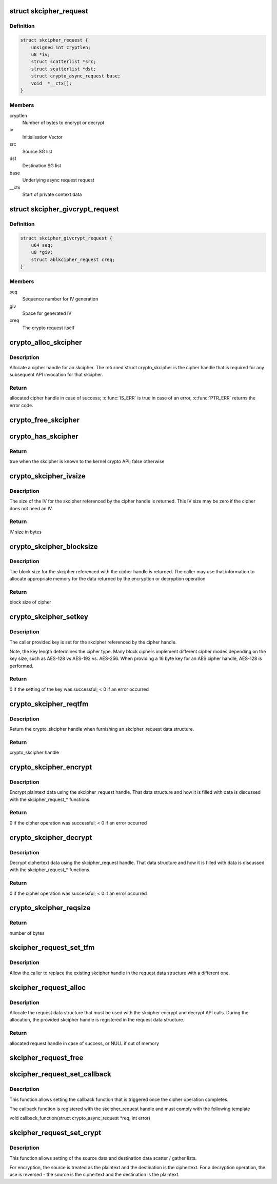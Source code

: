 .. -*- coding: utf-8; mode: rst -*-
.. src-file: include/crypto/skcipher.h

.. _`skcipher_request`:

struct skcipher_request
=======================

.. c:type:: struct skcipher_request

    Symmetric key cipher request

.. _`skcipher_request.definition`:

Definition
----------

.. code-block:: c

    struct skcipher_request {
        unsigned int cryptlen;
        u8 *iv;
        struct scatterlist *src;
        struct scatterlist *dst;
        struct crypto_async_request base;
        void  *__ctx[];
    }

.. _`skcipher_request.members`:

Members
-------

cryptlen
    Number of bytes to encrypt or decrypt

iv
    Initialisation Vector

src
    Source SG list

dst
    Destination SG list

base
    Underlying async request request

__ctx
    Start of private context data

.. _`skcipher_givcrypt_request`:

struct skcipher_givcrypt_request
================================

.. c:type:: struct skcipher_givcrypt_request

    Crypto request with IV generation

.. _`skcipher_givcrypt_request.definition`:

Definition
----------

.. code-block:: c

    struct skcipher_givcrypt_request {
        u64 seq;
        u8 *giv;
        struct ablkcipher_request creq;
    }

.. _`skcipher_givcrypt_request.members`:

Members
-------

seq
    Sequence number for IV generation

giv
    Space for generated IV

creq
    The crypto request itself

.. _`crypto_alloc_skcipher`:

crypto_alloc_skcipher
=====================

.. c:function:: struct crypto_skcipher *crypto_alloc_skcipher(const char *alg_name, u32 type, u32 mask)

    allocate symmetric key cipher handle

    :param const char \*alg_name:
        is the cra_name / name or cra_driver_name / driver name of the
        skcipher cipher

    :param u32 type:
        specifies the type of the cipher

    :param u32 mask:
        specifies the mask for the cipher

.. _`crypto_alloc_skcipher.description`:

Description
-----------

Allocate a cipher handle for an skcipher. The returned struct
crypto_skcipher is the cipher handle that is required for any subsequent
API invocation for that skcipher.

.. _`crypto_alloc_skcipher.return`:

Return
------

allocated cipher handle in case of success; \ :c:func:`IS_ERR`\  is true in case
of an error, \ :c:func:`PTR_ERR`\  returns the error code.

.. _`crypto_free_skcipher`:

crypto_free_skcipher
====================

.. c:function:: void crypto_free_skcipher(struct crypto_skcipher *tfm)

    zeroize and free cipher handle

    :param struct crypto_skcipher \*tfm:
        cipher handle to be freed

.. _`crypto_has_skcipher`:

crypto_has_skcipher
===================

.. c:function:: int crypto_has_skcipher(const char *alg_name, u32 type, u32 mask)

    Search for the availability of an skcipher.

    :param const char \*alg_name:
        is the cra_name / name or cra_driver_name / driver name of the
        skcipher

    :param u32 type:
        specifies the type of the cipher

    :param u32 mask:
        specifies the mask for the cipher

.. _`crypto_has_skcipher.return`:

Return
------

true when the skcipher is known to the kernel crypto API; false
otherwise

.. _`crypto_skcipher_ivsize`:

crypto_skcipher_ivsize
======================

.. c:function:: unsigned int crypto_skcipher_ivsize(struct crypto_skcipher *tfm)

    obtain IV size

    :param struct crypto_skcipher \*tfm:
        cipher handle

.. _`crypto_skcipher_ivsize.description`:

Description
-----------

The size of the IV for the skcipher referenced by the cipher handle is
returned. This IV size may be zero if the cipher does not need an IV.

.. _`crypto_skcipher_ivsize.return`:

Return
------

IV size in bytes

.. _`crypto_skcipher_blocksize`:

crypto_skcipher_blocksize
=========================

.. c:function:: unsigned int crypto_skcipher_blocksize(struct crypto_skcipher *tfm)

    obtain block size of cipher

    :param struct crypto_skcipher \*tfm:
        cipher handle

.. _`crypto_skcipher_blocksize.description`:

Description
-----------

The block size for the skcipher referenced with the cipher handle is
returned. The caller may use that information to allocate appropriate
memory for the data returned by the encryption or decryption operation

.. _`crypto_skcipher_blocksize.return`:

Return
------

block size of cipher

.. _`crypto_skcipher_setkey`:

crypto_skcipher_setkey
======================

.. c:function:: int crypto_skcipher_setkey(struct crypto_skcipher *tfm, const u8 *key, unsigned int keylen)

    set key for cipher

    :param struct crypto_skcipher \*tfm:
        cipher handle

    :param const u8 \*key:
        buffer holding the key

    :param unsigned int keylen:
        length of the key in bytes

.. _`crypto_skcipher_setkey.description`:

Description
-----------

The caller provided key is set for the skcipher referenced by the cipher
handle.

Note, the key length determines the cipher type. Many block ciphers implement
different cipher modes depending on the key size, such as AES-128 vs AES-192
vs. AES-256. When providing a 16 byte key for an AES cipher handle, AES-128
is performed.

.. _`crypto_skcipher_setkey.return`:

Return
------

0 if the setting of the key was successful; < 0 if an error occurred

.. _`crypto_skcipher_reqtfm`:

crypto_skcipher_reqtfm
======================

.. c:function:: struct crypto_skcipher *crypto_skcipher_reqtfm(struct skcipher_request *req)

    obtain cipher handle from request

    :param struct skcipher_request \*req:
        skcipher_request out of which the cipher handle is to be obtained

.. _`crypto_skcipher_reqtfm.description`:

Description
-----------

Return the crypto_skcipher handle when furnishing an skcipher_request
data structure.

.. _`crypto_skcipher_reqtfm.return`:

Return
------

crypto_skcipher handle

.. _`crypto_skcipher_encrypt`:

crypto_skcipher_encrypt
=======================

.. c:function:: int crypto_skcipher_encrypt(struct skcipher_request *req)

    encrypt plaintext

    :param struct skcipher_request \*req:
        reference to the skcipher_request handle that holds all information
        needed to perform the cipher operation

.. _`crypto_skcipher_encrypt.description`:

Description
-----------

Encrypt plaintext data using the skcipher_request handle. That data
structure and how it is filled with data is discussed with the
skcipher_request\_\* functions.

.. _`crypto_skcipher_encrypt.return`:

Return
------

0 if the cipher operation was successful; < 0 if an error occurred

.. _`crypto_skcipher_decrypt`:

crypto_skcipher_decrypt
=======================

.. c:function:: int crypto_skcipher_decrypt(struct skcipher_request *req)

    decrypt ciphertext

    :param struct skcipher_request \*req:
        reference to the skcipher_request handle that holds all information
        needed to perform the cipher operation

.. _`crypto_skcipher_decrypt.description`:

Description
-----------

Decrypt ciphertext data using the skcipher_request handle. That data
structure and how it is filled with data is discussed with the
skcipher_request\_\* functions.

.. _`crypto_skcipher_decrypt.return`:

Return
------

0 if the cipher operation was successful; < 0 if an error occurred

.. _`crypto_skcipher_reqsize`:

crypto_skcipher_reqsize
=======================

.. c:function:: unsigned int crypto_skcipher_reqsize(struct crypto_skcipher *tfm)

    obtain size of the request data structure

    :param struct crypto_skcipher \*tfm:
        cipher handle

.. _`crypto_skcipher_reqsize.return`:

Return
------

number of bytes

.. _`skcipher_request_set_tfm`:

skcipher_request_set_tfm
========================

.. c:function:: void skcipher_request_set_tfm(struct skcipher_request *req, struct crypto_skcipher *tfm)

    update cipher handle reference in request

    :param struct skcipher_request \*req:
        request handle to be modified

    :param struct crypto_skcipher \*tfm:
        cipher handle that shall be added to the request handle

.. _`skcipher_request_set_tfm.description`:

Description
-----------

Allow the caller to replace the existing skcipher handle in the request
data structure with a different one.

.. _`skcipher_request_alloc`:

skcipher_request_alloc
======================

.. c:function:: struct skcipher_request *skcipher_request_alloc(struct crypto_skcipher *tfm, gfp_t gfp)

    allocate request data structure

    :param struct crypto_skcipher \*tfm:
        cipher handle to be registered with the request

    :param gfp_t gfp:
        memory allocation flag that is handed to kmalloc by the API call.

.. _`skcipher_request_alloc.description`:

Description
-----------

Allocate the request data structure that must be used with the skcipher
encrypt and decrypt API calls. During the allocation, the provided skcipher
handle is registered in the request data structure.

.. _`skcipher_request_alloc.return`:

Return
------

allocated request handle in case of success, or NULL if out of memory

.. _`skcipher_request_free`:

skcipher_request_free
=====================

.. c:function:: void skcipher_request_free(struct skcipher_request *req)

    zeroize and free request data structure

    :param struct skcipher_request \*req:
        request data structure cipher handle to be freed

.. _`skcipher_request_set_callback`:

skcipher_request_set_callback
=============================

.. c:function:: void skcipher_request_set_callback(struct skcipher_request *req, u32 flags, crypto_completion_t compl, void *data)

    set asynchronous callback function

    :param struct skcipher_request \*req:
        request handle

    :param u32 flags:
        specify zero or an ORing of the flags
        CRYPTO_TFM_REQ_MAY_BACKLOG the request queue may back log and
        increase the wait queue beyond the initial maximum size;
        CRYPTO_TFM_REQ_MAY_SLEEP the request processing may sleep

    :param crypto_completion_t compl:
        callback function pointer to be registered with the request handle

    :param void \*data:
        The data pointer refers to memory that is not used by the kernel
        crypto API, but provided to the callback function for it to use. Here,
        the caller can provide a reference to memory the callback function can
        operate on. As the callback function is invoked asynchronously to the
        related functionality, it may need to access data structures of the
        related functionality which can be referenced using this pointer. The
        callback function can access the memory via the "data" field in the
        crypto_async_request data structure provided to the callback function.

.. _`skcipher_request_set_callback.description`:

Description
-----------

This function allows setting the callback function that is triggered once the
cipher operation completes.

The callback function is registered with the skcipher_request handle and
must comply with the following template

void callback_function(struct crypto_async_request \*req, int error)

.. _`skcipher_request_set_crypt`:

skcipher_request_set_crypt
==========================

.. c:function:: void skcipher_request_set_crypt(struct skcipher_request *req, struct scatterlist *src, struct scatterlist *dst, unsigned int cryptlen, void *iv)

    set data buffers

    :param struct skcipher_request \*req:
        request handle

    :param struct scatterlist \*src:
        source scatter / gather list

    :param struct scatterlist \*dst:
        destination scatter / gather list

    :param unsigned int cryptlen:
        number of bytes to process from \ ``src``\ 

    :param void \*iv:
        IV for the cipher operation which must comply with the IV size defined
        by crypto_skcipher_ivsize

.. _`skcipher_request_set_crypt.description`:

Description
-----------

This function allows setting of the source data and destination data
scatter / gather lists.

For encryption, the source is treated as the plaintext and the
destination is the ciphertext. For a decryption operation, the use is
reversed - the source is the ciphertext and the destination is the plaintext.

.. This file was automatic generated / don't edit.

